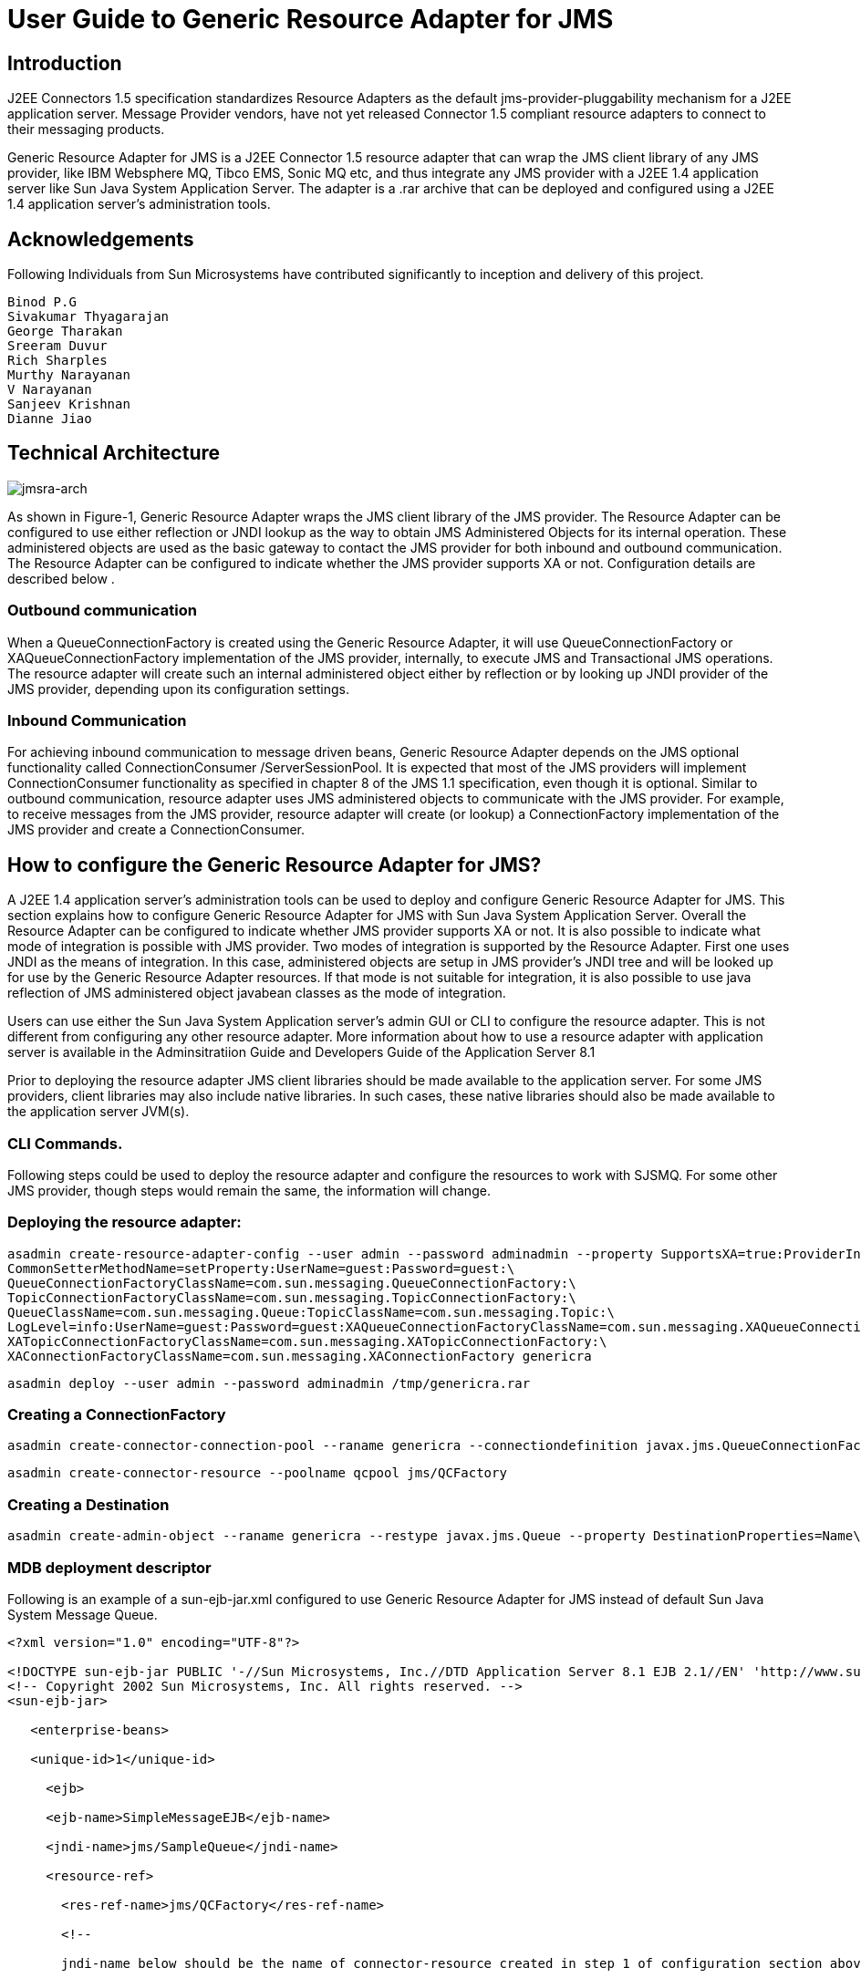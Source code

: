 # User Guide to Generic Resource Adapter for JMS

:author: Binod P.G
:version: 0.9
:description: This document describes how to use Generic Resource Adapter for JMS.

## Introduction

J2EE Connectors 1.5 specification standardizes Resource Adapters as the default jms-provider-pluggability mechanism for a J2EE application server. Message Provider vendors, have not yet released Connector 1.5 compliant resource adapters to connect to their messaging products. 

Generic Resource Adapter for JMS is a J2EE Connector 1.5 resource adapter that can wrap the JMS client library of any JMS provider, like IBM Websphere MQ, Tibco EMS, Sonic MQ etc, and thus integrate any JMS provider with a J2EE 1.4  application server like Sun Java System Application Server. The adapter is a .rar archive that can be deployed and configured using a J2EE 1.4 application server's administration tools.  

## Acknowledgements

Following Individuals from Sun Microsystems have contributed significantly to inception and delivery of this project.

```
Binod P.G
Sivakumar Thyagarajan
George Tharakan
Sreeram Duvur
Rich Sharples
Murthy Narayanan
V Narayanan
Sanjeev Krishnan
Dianne Jiao
```

## Technical Architecture

image:jmsra-arch.jpg[alt="jmsra-arch"]

As shown in Figure-1, Generic Resource Adapter wraps the JMS client library of the JMS provider. The Resource Adapter can be configured to use either reflection or JNDI lookup as the way to obtain JMS Administered Objects for its internal operation. These administered objects are used as the basic gateway to contact the JMS provider for both inbound and outbound communication. The Resource Adapter can be configured to indicate whether the JMS provider supports XA or not. Configuration details are described below . 

### Outbound communication

When a QueueConnectionFactory is created using the Generic Resource Adapter, it will use QueueConnectionFactory or XAQueueConnectionFactory implementation of the JMS provider, internally, to execute JMS and Transactional JMS operations. The resource adapter will create such an internal administered object either by reflection or by looking up JNDI provider of the JMS provider, depending upon its configuration settings. 

### Inbound Communication

For achieving inbound communication to message driven beans, Generic Resource Adapter depends on the JMS optional functionality called ConnectionConsumer /ServerSessionPool. It is expected that most of the JMS providers will implement ConnectionConsumer functionality as specified in chapter 8 of the JMS 1.1 specification, even though it is optional. Similar to outbound communication, resource adapter uses JMS administered objects to communicate with the JMS provider. For example, to receive messages from the JMS provider, resource adapter will create (or lookup) a ConnectionFactory implementation of the JMS provider and create a ConnectionConsumer.

## How to configure the Generic Resource Adapter for JMS?

A J2EE 1.4 application server's administration tools can be used to deploy and configure Generic Resource Adapter for JMS. This section explains how to configure Generic Resource Adapter for JMS with Sun Java System Application Server.  Overall the Resource Adapter can be configured to indicate whether JMS provider supports XA or not. It is also possible to indicate what mode of integration is possible with JMS provider. Two modes of integration is supported by the Resource Adapter. First one uses JNDI as the means of integration. In this case, administered objects are setup in JMS provider's JNDI tree and will be looked up for use by the Generic Resource Adapter resources. If that mode is not suitable for integration, it is also possible to use java reflection of JMS administered object javabean classes as the mode of integration. 

Users can use either the Sun Java System Application server's admin GUI or CLI to configure the resource adapter. This is not different from configuring any other resource adapter. More information about how to use a resource adapter with application server is available in the Adminsitratiion Guide and Developers Guide of the Application Server 8.1

Prior to deploying the resource adapter JMS client libraries should be made available to the application server. For some JMS providers, client libraries may also include native libraries. In such cases, these native libraries should also be made available to the application server JVM(s).

### CLI Commands.

Following steps could be used to deploy the resource adapter and configure the resources to work with SJSMQ. For some other JMS provider, though steps would remain the same, the information will change.

### Deploying the resource adapter:

```
asadmin create-resource-adapter-config --user admin --password adminadmin --property SupportsXA=true:ProviderIntegrationMode=javabean:ConnectionFactoryClassName=com.sun.messaging.ConnectionFactory:\
CommonSetterMethodName=setProperty:UserName=guest:Password=guest:\
QueueConnectionFactoryClassName=com.sun.messaging.QueueConnectionFactory:\
TopicConnectionFactoryClassName=com.sun.messaging.TopicConnectionFactory:\
QueueClassName=com.sun.messaging.Queue:TopicClassName=com.sun.messaging.Topic:\
LogLevel=info:UserName=guest:Password=guest:XAQueueConnectionFactoryClassName=com.sun.messaging.XAQueueConnectionFactory:\
XATopicConnectionFactoryClassName=com.sun.messaging.XATopicConnectionFactory:\
XAConnectionFactoryClassName=com.sun.messaging.XAConnectionFactory genericra
```

```
asadmin deploy --user admin --password adminadmin /tmp/genericra.rar
```

### Creating a ConnectionFactory

```
asadmin create-connector-connection-pool --raname genericra --connectiondefinition javax.jms.QueueConnectionFactory qcpool
```

```
asadmin create-connector-resource --poolname qcpool jms/QCFactory
```

### Creating a Destination

```
asadmin create-admin-object --raname genericra --restype javax.jms.Queue --property DestinationProperties=Name\\=clientQueue jms/clientQueue
```

### MDB deployment descriptor

Following is an example of a sun-ejb-jar.xml configured to use Generic Resource Adapter for JMS instead of default Sun Java System Message Queue.

```xml
<?xml version="1.0" encoding="UTF-8"?>

<!DOCTYPE sun-ejb-jar PUBLIC '-//Sun Microsystems, Inc.//DTD Application Server 8.1 EJB 2.1//EN' 'http://www.sun.com/software/sunone/appserver/dtds/sun-ejb-jar_2_1-1.dtd'>
<!-- Copyright 2002 Sun Microsystems, Inc. All rights reserved. -->
<sun-ejb-jar>

   <enterprise-beans>

   <unique-id>1</unique-id>

     <ejb>

     <ejb-name>SimpleMessageEJB</ejb-name>

     <jndi-name>jms/SampleQueue</jndi-name>

     <resource-ref>

       <res-ref-name>jms/QCFactory</res-ref-name>

       <!--

       jndi-name below should be the name of connector-resource created in step 1 of configuration section above

       -->

       <jndi-name>jms/QCFactory</jndi-name>

       <default-resource-principal>

       <name>guest</name>

       <password>guest</password>

       </default-resource-principal>

     </resource-ref>

     <resource-env-ref>

       <resource-env-ref-name>jms/clientQueue</resource-env-ref-name>

       <!--

       jndi-name below should be the name of admin-object-resource created in step 2 of section above

       -->

       <jndi-name>jms/clientQueue</jndi-name>

     </resource-env-ref>

     <mdb-resource-adapter>
       <!-- The resource adapter mid element ties the generic ra for JMS with this particular MDB -->
       <resource-adapter-mid>genericra</resource-adapter-mid>

       <activation-config>

        <activation-config-property>

          <activation-config-property-name>DestinationType</activation-config-property-name>

          <activation-config-property-value>javax.jms.Queue</activation-config-property-value>

        </activation-config-property>

        <activation-config-property>

          <activation-config-property-name>DestinationProperties</activation-config-property-name>

          <activation-config-property-value>imqDestinationName=Queue</activation-config-property-value>

       </activation-config-property>

       <activation-config-property>

         <activation-config-property-name>MaxPoolSize</activation-config-property-name>

         <activation-config-property-value>32</activation-config-property-value>

       </activation-config-property>

       <activation-config-property>

         <activation-config-property-name>RedeliveryAttempts</activation-config-property-name>

         <activation-config-property-value>0</activation-config-property-value>

       </activation-config-property>

       <activation-config-property>

         <activation-config-property-name>ReconnectAttempts</activation-config-property-name>

         <activation-config-property-value>4</activation-config-property-value>

       </activation-config-property>

       <activation-config-property>

         <activation-config-property-name>ReconnectInterval</activation-config-property-name>

         <activation-config-property-value>10</activation-config-property-value>

       </activation-config-property>

       <activation-config-property>

         <activation-config-property-name>RedeliveryInterval</activation-config-property-name>

         <activation-config-property-value>1</activation-config-property-value>

       </activation-config-property>

       <activation-config-property>

         <activation-config-property-name>SendBadMessagesToDMD</activation-config-property-name>

         <activation-config-property-value>true</activation-config-property-value>

       </activation-config-property>

       <activation-config-property>

         <activation-config-property-name>DeadMessageDestinationClassName</activation-config-property-name>

         <activation-config-property-value>com.sun.messaging.Queue</activation-config-property-value>

       </activation-config-property>

       <activation-config-property>

         <activation-config-property-name>DeadMessageDestinationProperties</activation-config-property-name>

         <activation-config-property-value>imqDestinationName=DMDtest</activation-config-property-value>

       </activation-config-property>

      </activation-config>

     </mdb-resource-adapter>

     </ejb>

   </enterprise-beans>

</sun-ejb-jar>
```

### Security policy changes

Following security policy changes are required in Sun Java System Application Server.

1. Modify <SJSAS_HOME>/domains/domain1/config/server.policy to add java.util.logging.LoggingPermission "control"
2. Modify <SJS_HOME>/lib/appclient/client.policy to add permission javax.security.auth.PrivateCredentialPermission
"javax.resource.spi.security.PasswordCredential * \"*\"","read";

### Configuration required to run Appclient

To run a client JMS application, either as a standalone java application or bundled as an appclient, make sure that the `genericra.jar` is part of the classpath. `genericra.jar` is available as part of generic ra distribution. It is also bundled in `.rar` archive.

All configuration requirements for JMS client library (including setting of classpath) should also be fullfilled prior to running the client applications. Since these configurations vary across JMS providers, it is not included in this document.

### Configuration Properties

#### Resource Adapter properties

These properties will be used in  create-resource-adapter-config command. 

[options="header"]
|===
|Property Name|Valid Values|Default Value|Description

|ProviderIntegrationMode
|javabean/jndi
|javabean
|Decides the mode of integration to be used between resource adapter and jms client.

|ConnectionFactoryClassName
|Name of the class available in appserver classpath (eg: com.sun.messaging.ConnectionFactory)
|NA
|Class Name of javax.jms.ConnectionFactory implementation of the jms client. Used if ProviderIntegrationMode is specified as "javabean"

|QueueConnectionFactoryClassName
|Name of the class available in appserver classpath (eg: com.sun.messaging.QueueConnectionFactory)
|NA
|Class Name of javax.jms.QueueConnectionFactory implementation of the jms client. Used if ProviderIntegrationMode is specified as "javabean"

|TopicConnectionFactoryClassName
|Name of the class available in appserver classpath (eg: com.sun.messaging.TopicConnectionFactory)
|NA
|Class Name of javax.jms.TopicConnectionFactory implementation of the jms client. Used if ProviderIntegrationMode is specified as "javabean"

|XAConnectionFactoryClassName
|Name of the class available in appserver classpath (eg: com.sun.messaging.XAConnectionFactory)
|NA
|Class Name of javax.jms.ConnectionFactory implementation of the jms client. Used if ProviderIntegrationMode is specified as "javabean"

|XAQueueConnectionFactoryClassName
|Name of the class available in appserver classpath (eg: com.sun.messaging.XAQueueConnectionFactory)
|NA
|Class Name of javax.jms.XAQueueConnectionFactory implementation of the jms client. Used if ProviderIntegrationMode is specified as "javabean"

|XATopicConnectionFactoryClassName
|Name of the class available in appserver classpath (eg: com.sun.messaging.XATopicConnectionFactory)
|NA
|Class Name of javax.jms.XATopicConnectionFactory implementation of the jms client. Used if ProviderIntegrationMode is specified as "javabean"

|TopicClassName
|Name of the class available in appserver classpath (eg: com.sun.messaging.Topic)
|NA
|Class Name of javax.jms.Topic implementation of the jms client. Used if ProviderIntegrationMode is specified as "javabean"

|QueueClassName
|Name of the class available in appserver classpath (eg: com.sun.messaging.Queue)
|NA
|Class Name of javax.jms.Queue implementation of the jms client. Used if ProviderIntegrationMode is specified as "javabean"

|SupportsXA
|True/false
|FALSE
|Specifies whether the jms client supports XA or not.

|ConnectionFactoryProperties
|Name value pairs separated by comma.
|NA
|This specifies the javabean propery names and values of the ConnectionFactory of jms client. Required only if ProviderIntegrationMode is "javabean"

|JndiProperties
|Name value pairs separated by comma.
|NA
|This specifies JNDI provider properties to be used for connecting to JMS provider's JNDI. Used only if ProviderIntegrationMode is "jndi"

|CommonSetterMethodName
|Method name.
|NA
|This specifies the common setter method name some JMS vendors use to set the properties on their administered objects. Used only if ProviderIntegrationMode is "javabean". In case of SJSMQ, this value is "setProperty"

|UserName
|Name of JMS user
|NA
|UserName to connect to JMS Provider.

|Password
|Password for JMS user.
|NA
|Password to connect to JMS provider.
|===

#### ManagedConnectionFactory Properties

ManagedConnectionFactory properties are specified when a connector-connection-pool is created. All the properties specified in resource adapter section can be overridden in a ManagedConnectionFactory. Additional properties available only in ManagedConnectionFactory are given below.

[options="header"]
|===
|Property Name|Valid Value.|Default Value.|Description

|ClientId
|A valid client ID
|NA
|ClientID as specified by jms 1.1 specification.

|ConnectionFactoryJndiName
|JNDI Name
|NA
|JNDI name of the connection factory bound in JNDI tree of JMS provider. Administrator should provide all connection factory properties (except clientID) in the JMS provider itself. This property name will be used only if ProviderIntegratinMode is "jndi".

|ConnectionValidationEnabled
|true/false
|FALSE
|If set to true, resource adapter will use an exception listener to catch any connection exception and will send a CONNECTION_ERROR_OCCURED event to application server.
|===


#### AdminObject Properties.

Properties in this section are specified when a connector-admin-object is created. All the properties specified in resource adapter section can be overridden in an AdminObject. Additional properties available only in AdminObject are given below.

[options="header"]
|===
|Property Name|Valid Values.|Default Value.|Description

|DestinationJndiName
|Jndi Name
|NA
|JNDI name of the destination bound in JNDI tree of JMS provider. Administrator should provide all properties in the JMS provider itself. This property name will be used only if ProviderIntegrationMode is "jndi".

|DestinationProperties
|Name value pairs separated by comma
|
|This specifies the javabean propery names and values of the Destination of jms client. Required only if ProviderIntegrationMode is "javabean"
|===

#### Activation Spec Properties

Properties in this section are specified in the sun specific deployment descriptor of MDB as activation-config-properties. All the properties specified in resource adapter section can be overridden in an ActivationSpec. Additional properties available only in ActivationSpec are given below.

[options="header"]
|===
Property Name|Valid Values.|Default Value.|Description

|MaxPoolSize
|An integer
|8
|Maximum size of server session pool internally created by resource adapter for achieving concurrent message delivery. This should be equal to maximum pool size of MDB objects.

|MaxWaitTime
|An integer
|3
|Resource Adapter will wait for the time in seconds specified by this property to obtain a server session from its internal pool. If this limit is exceeded message delivery will fail.

|SubscriptionDurability
|"Durable" or "Non-Durable"
|"Non-Durable"
|SubscriptionDurability as specified by jms 1.1 specification.

|SubscriptionName
|
|NA
|SubscriptionName as specified by jms 1.1 specification.

|MessageSelector
|A valid message selector
|NA
|MessageSelector as specified by jms 1.1 specification.

|ClientID
|A valid client ID
|NA
|ClientID as specified by jms 1.1 specification.

|ConnectionFactoryJndiName
|A valid Jndi Name
|NA
|JNDI name of connection factory created in JMS provider. This connection factory will be used by resource adapter to create a connection to receive messages. Used only if ProviderIntegrationMode is configured as "jndi"

|DestinationJndiName
|A valid Jndi Name
|NA
|JNDI name of destination created in JMS provider. This destination will be used by resource adapter to create a connection to receive messages from. Used only if ProviderIntegrationMode is configured as "jndi"

|DestinationType
|"javax.jms.Queue" or "javax.jms.Topic"
|null (hmmm... It should be javax.jms.Queue)
|Type of the destination the MDB will listen to.

|DestinationProperties
|Name Value Pairs separated by comma
|NA
|This specifies the javabean propery names and values of the Destination of jms client. Required only if ProviderIntegrationMode is "javabean"

|RedeliveryAttempts
|integer
|
|Number of times a message will be redelivered in case a message cause a runtime exception in the MDB.

|RedeliveryInterval
|time in seconds
|
|interval between redeliveries, in case a message cause a runtime exception in the MDB.

|SendBadMessagesToDMD
|true/false
|false.
|Indicates whether RA should send the messages to a dead message destination, if redelivery attempts is exceeded.

|DeadMessageDestinationJndiName
|a valid JNDI name.
|NA
|JNDI name of destination created in JMS provider. Target destination for dead messages. Used only if ProviderIntegrationMode is configured as "jndi"

|DeadMessageDestinationClassName
|class name of destination object.
|NA
|Used if ProviderIntegrationMode is specified as "javabean"

|DeadMessageDestinationProperties
|Name Value Pairs separated by comma
|NA
|This specifies the javabean propery names and values of the Destination of jms client. Required only if ProviderIntegrationMode is "javabean"

|ReconnectAttempts
|integer
|
|Number of times a reconnect will be attempted in case exception listener catches an error on connection.

|ReconnectInterval
|time in seconds
|
|interval between reconnects.
|===

## Full feature list

Following are the list of features implemented in the Generic Resource Adapter for JMS. More details will be given in the next version of the document.

[options="header"]
|===
|Feature Name|Description|Comments/Caveats

|Connection Pooling
|The resource adapter supports connection pooling as specified by the connector specification
|

|Distributed Transactions
|Supports XA for both inbound and outbound communication.
|Depends on the XA support of the JMS provider and its client library.

|Concurrent Message Delivery
|Concurrent Message delivery for both topics and Queues.
|Batched Message delivery is not supported.

|Connection Exception Handling
|A CONNECTION_ERROR_OCCURED event will be sent to the application server, when a fatal error occur on a physical connection. The connection will subsequently be removed from the connection pool.
|This is an availability feature and its implementation depends on ExceptionListener support of the JMS provider.
*Not yet tested successfully*

|Dead Message Destination
|After redelivering, as many times as specified in the activation-spec property RedeliveryAttempts, a poisonous message, that results in throwing of a  runtime exception in a transacted MDB, will be moved to this destination
|RedeliveryAttempts and RedeliveryInterval can also be configured.

|Reconnect for inbound connections.
|Inbound connections will be destroyed and reconnected, if the connection that receives the messages fails
|*Not yet tested successfully* and depends on ExceptionListener support of the JMS provider.
|===
## List of Issues

- Connection Pooling cannot be used for outbound connections that use ClientID.
- Load balancing of inbound messages to appserver instances of a cluster is not supported by the resource adapter. However, if a JMS provider support load balancing, resource adapter should be able to make use of that.
- If the JMS client library does not support ConnectionConsumer, then inbound communication will not work.

## How to checkout source and build the resource adapter

https://github.com/eclipse-ee4j/genericjmsra gives information about how to checkout the source code of the Generic Resource Adapter for JMS. See the instructions on README.build file on the tip of cvs tree to learn about building Generic Resource Adapter for JMS.

## Feedback

Please use https://github.com/eclipse-ee4j/genericjmsra/issues to report an issue or ask questions.

## More Information
Developing connectors with Sun Java System Application Server

Sun Java System Application Server documentation 